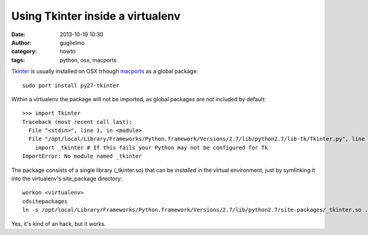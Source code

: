 Using Tkinter inside a virtualenv
=================================

:date: 2013-10-19 10:30
:author: guglielmo
:category: howto
:tags: python, osx, macports


Tkinter_ is usually installed on OSX trhough macports_ as a global package::

    sudo port install py27-tkinter
    
Within a virtualenv the package will not be imported, as global packages are not included by default::

    >>> import Tkinter
    Traceback (most recent call last):
      File "<stdin>", line 1, in <module>
      File "/opt/local/Library/Frameworks/Python.framework/Versions/2.7/lib/python2.7/lib-tk/Tkinter.py", line 39, in <module>
        import _tkinter # If this fails your Python may not be configured for Tk
    ImportError: No module named _tkinter

The package consists of a single library (_tkinter.so) that can be *installed* in the virtual environment, 
just by symlinking it into the virtualenv's site_package directory::

    workon <virtualenv>
    cdsitepackages
    ln -s /opt/local/Library/Frameworks/Python.framework/Versions/2.7/lib/python2.7/site-packages/_tkinter.so .
    
    
Yes, it's kind of an hack, but it works.

.. _Tkinter: https://wiki.python.org/moin/TkInter
.. _macports: http://www.macports.org/
